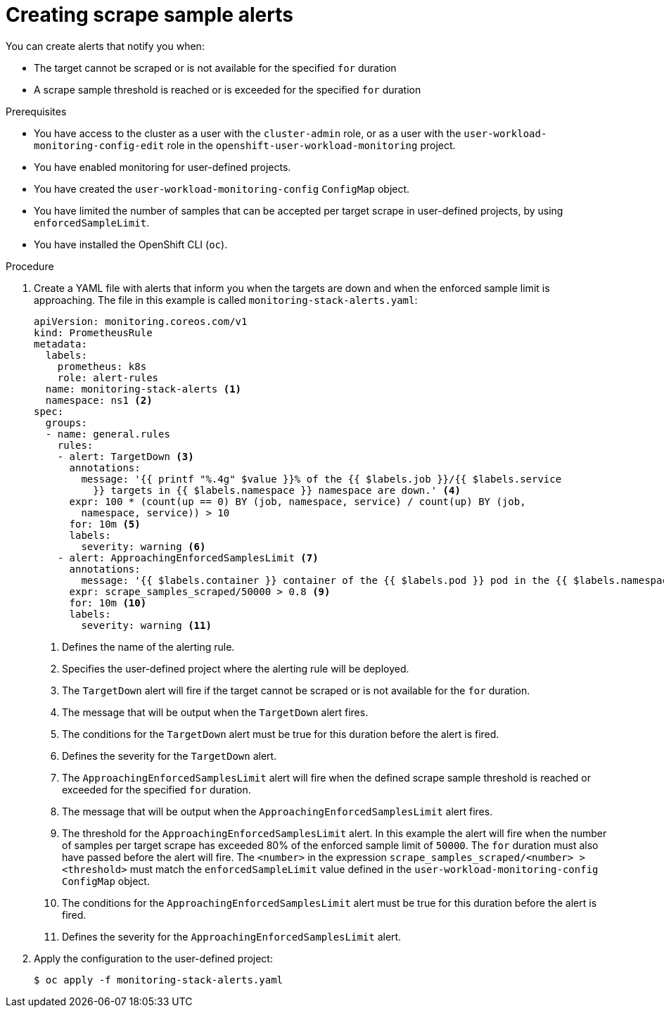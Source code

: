 // Module included in the following assemblies:
//
// * monitoring/configuring-the-monitoring-stack.adoc

[id="creating-scrape-sample-alerts_{context}"]
= Creating scrape sample alerts

You can create alerts that notify you when:

* The target cannot be scraped or is not available for the specified `for` duration
* A scrape sample threshold is reached or is exceeded for the specified `for` duration

.Prerequisites

* You have access to the cluster as a user with the `cluster-admin` role, or as a user with the `user-workload-monitoring-config-edit` role in the `openshift-user-workload-monitoring` project.
* You have enabled monitoring for user-defined projects.
* You have created the `user-workload-monitoring-config` `ConfigMap` object.
* You have limited the number of samples that can be accepted per target scrape in user-defined projects, by using `enforcedSampleLimit`.
* You have installed the OpenShift CLI (`oc`).

.Procedure

. Create a YAML file with alerts that inform you when the targets are down and when the enforced sample limit is approaching. The file in this example is called `monitoring-stack-alerts.yaml`:
+
[source,yaml]
----
apiVersion: monitoring.coreos.com/v1
kind: PrometheusRule
metadata:
  labels:
    prometheus: k8s
    role: alert-rules
  name: monitoring-stack-alerts <1>
  namespace: ns1 <2>
spec:
  groups:
  - name: general.rules
    rules:
    - alert: TargetDown <3>
      annotations:
        message: '{{ printf "%.4g" $value }}% of the {{ $labels.job }}/{{ $labels.service
          }} targets in {{ $labels.namespace }} namespace are down.' <4>
      expr: 100 * (count(up == 0) BY (job, namespace, service) / count(up) BY (job,
        namespace, service)) > 10
      for: 10m <5>
      labels:
        severity: warning <6>
    - alert: ApproachingEnforcedSamplesLimit <7>
      annotations:
        message: '{{ $labels.container }} container of the {{ $labels.pod }} pod in the {{ $labels.namespace }} namespace consumes {{ $value | humanizePercentage }} of the samples limit budget.' <8>
      expr: scrape_samples_scraped/50000 > 0.8 <9>
      for: 10m <10>
      labels:
        severity: warning <11>
----
<1> Defines the name of the alerting rule.
<2> Specifies the user-defined project where the alerting rule will be deployed.
<3> The `TargetDown` alert will fire if the target cannot be scraped or is not available for the `for` duration.
<4> The message that will be output when the `TargetDown` alert fires.
<5> The conditions for the `TargetDown` alert must be true for this duration before the alert is fired.
<6> Defines the severity for the `TargetDown` alert.
<7> The `ApproachingEnforcedSamplesLimit` alert will fire when the defined scrape sample threshold is reached or exceeded for the specified `for` duration.
<8> The message that will be output when the `ApproachingEnforcedSamplesLimit` alert fires.
<9> The threshold for the `ApproachingEnforcedSamplesLimit` alert. In this example the alert will fire when the number of samples per target scrape has exceeded 80% of the enforced sample limit of `50000`. The `for` duration must also have passed before the alert will fire. The `<number>` in the expression `scrape_samples_scraped/<number> > <threshold>` must match the `enforcedSampleLimit` value defined in the `user-workload-monitoring-config` `ConfigMap` object.
<10> The conditions for the `ApproachingEnforcedSamplesLimit` alert must be true for this duration before the alert is fired.
<11> Defines the severity for the `ApproachingEnforcedSamplesLimit` alert.

. Apply the configuration to the user-defined project:
+
[source,terminal]
----
$ oc apply -f monitoring-stack-alerts.yaml
----
